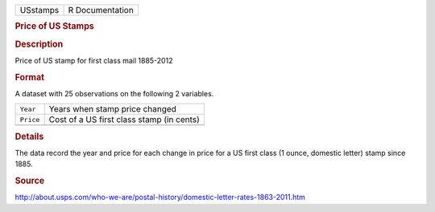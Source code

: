 .. container::

   .. container::

      ======== ===============
      USstamps R Documentation
      ======== ===============

      .. rubric:: Price of US Stamps
         :name: price-of-us-stamps

      .. rubric:: Description
         :name: description

      Price of US stamp for first class mail 1885-2012

      .. rubric:: Format
         :name: format

      A dataset with 25 observations on the following 2 variables.

      ========= =========================================
      ``Year``  Years when stamp price changed
      ``Price`` Cost of a US first class stamp (in cents)
      \         
      ========= =========================================

      .. rubric:: Details
         :name: details

      The data record the year and price for each change in price for a
      US first class (1 ounce, domestic letter) stamp since 1885.

      .. rubric:: Source
         :name: source

      http://about.usps.com/who-we-are/postal-history/domestic-letter-rates-1863-2011.htm
